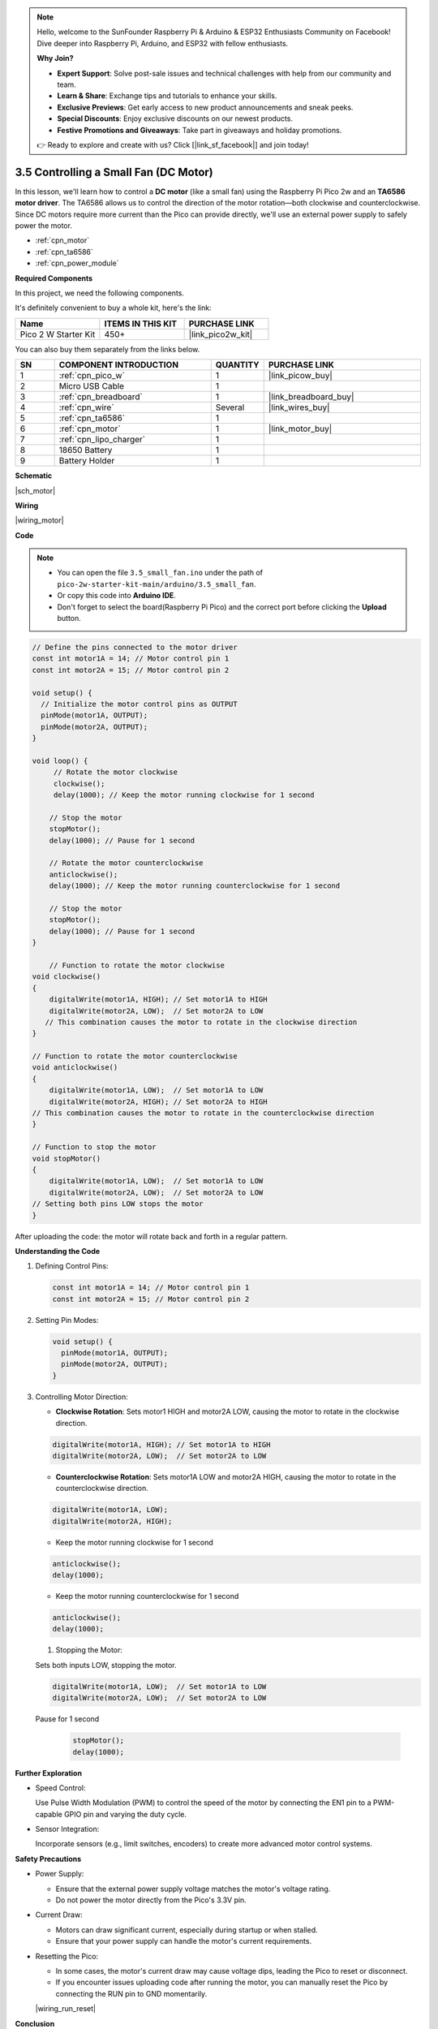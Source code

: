 .. note::

    Hello, welcome to the SunFounder Raspberry Pi & Arduino & ESP32 Enthusiasts Community on Facebook! Dive deeper into Raspberry Pi, Arduino, and ESP32 with fellow enthusiasts.

    **Why Join?**

    - **Expert Support**: Solve post-sale issues and technical challenges with help from our community and team.
    - **Learn & Share**: Exchange tips and tutorials to enhance your skills.
    - **Exclusive Previews**: Get early access to new product announcements and sneak peeks.
    - **Special Discounts**: Enjoy exclusive discounts on our newest products.
    - **Festive Promotions and Giveaways**: Take part in giveaways and holiday promotions.

    👉 Ready to explore and create with us? Click [|link_sf_facebook|] and join today!

.. _ar_motor:

3.5 Controlling a Small Fan (DC Motor)
=========================================

In this lesson, we'll learn how to control a **DC motor** (like a small fan) using the Raspberry Pi Pico 2w and an **TA6586 motor driver**. The TA6586 allows us to control the direction of the motor rotation—both clockwise and counterclockwise. Since DC motors require more current than the Pico can provide directly, we'll use an external power supply to safely power the motor.


* :ref:`cpn_motor`
* :ref:`cpn_ta6586`
* :ref:`cpn_power_module`

**Required Components**

In this project, we need the following components. 

It's definitely convenient to buy a whole kit, here's the link: 

.. list-table::
    :widths: 20 20 20
    :header-rows: 1

    *   - Name	
        - ITEMS IN THIS KIT
        - PURCHASE LINK
    *   - Pico 2 W Starter Kit	
        - 450+
        - |link_pico2w_kit|

You can also buy them separately from the links below.

.. list-table::
    :widths: 5 20 5 20
    :header-rows: 1

    *   - SN
        - COMPONENT INTRODUCTION	
        - QUANTITY
        - PURCHASE LINK

    *   - 1
        - :ref:`cpn_pico_w`
        - 1
        - |link_picow_buy|
    *   - 2
        - Micro USB Cable
        - 1
        - 
    *   - 3
        - :ref:`cpn_breadboard`
        - 1
        - |link_breadboard_buy|
    *   - 4
        - :ref:`cpn_wire`
        - Several
        - |link_wires_buy|
    *   - 5
        - :ref:`cpn_ta6586`
        - 1
        - 
    *   - 6
        - :ref:`cpn_motor`
        - 1
        - |link_motor_buy| 
    *   - 7
        - :ref:`cpn_lipo_charger`
        - 1
        -  
    *   - 8
        - 18650 Battery
        - 1
        -  
    *   - 9
        - Battery Holder
        - 1
        - 

**Schematic**

|sch_motor|


**Wiring**

|wiring_motor|



**Code**

.. note::

    * You can open the file ``3.5_small_fan.ino`` under the path of ``pico-2w-starter-kit-main/arduino/3.5_small_fan``. 
    * Or copy this code into **Arduino IDE**.
    * Don't forget to select the board(Raspberry Pi Pico) and the correct port before clicking the **Upload** button.


.. code-block:: arduino

    // Define the pins connected to the motor driver
    const int motor1A = 14; // Motor control pin 1
    const int motor2A = 15; // Motor control pin 2

    void setup() {
      // Initialize the motor control pins as OUTPUT
      pinMode(motor1A, OUTPUT); 
      pinMode(motor2A, OUTPUT); 
    }

    void loop() {
         // Rotate the motor clockwise
         clockwise();
         delay(1000); // Keep the motor running clockwise for 1 second
    
        // Stop the motor
        stopMotor();
        delay(1000); // Pause for 1 second
    
        // Rotate the motor counterclockwise
        anticlockwise();
        delay(1000); // Keep the motor running counterclockwise for 1 second
    
        // Stop the motor
        stopMotor();
        delay(1000); // Pause for 1 second
    }

        // Function to rotate the motor clockwise
    void clockwise()
    {
        digitalWrite(motor1A, HIGH); // Set motor1A to HIGH
        digitalWrite(motor2A, LOW);  // Set motor2A to LOW
       // This combination causes the motor to rotate in the clockwise direction
    }

    // Function to rotate the motor counterclockwise
    void anticlockwise()
    {
        digitalWrite(motor1A, LOW);  // Set motor1A to LOW
        digitalWrite(motor2A, HIGH); // Set motor2A to HIGH
    // This combination causes the motor to rotate in the counterclockwise direction
    }

    // Function to stop the motor
    void stopMotor()
    {
        digitalWrite(motor1A, LOW);  // Set motor1A to LOW
        digitalWrite(motor2A, LOW);  // Set motor2A to LOW
    // Setting both pins LOW stops the motor
    }

After uploading the code: the motor will rotate back and forth in a regular pattern.


**Understanding the Code**

#. Defining Control Pins:

   .. code-block:: arduino

        const int motor1A = 14; // Motor control pin 1
        const int motor2A = 15; // Motor control pin 2

#. Setting Pin Modes:

   .. code-block:: arduino

        void setup() {
          pinMode(motor1A, OUTPUT); 
          pinMode(motor2A, OUTPUT); 
        }

#. Controlling Motor Direction:

   * **Clockwise Rotation**: Sets motor1 HIGH and motor2A LOW, causing the motor to rotate in the clockwise direction.

   .. code-block:: arduino

        digitalWrite(motor1A, HIGH); // Set motor1A to HIGH
        digitalWrite(motor2A, LOW);  // Set motor2A to LOW

   * **Counterclockwise Rotation**: Sets motor1A LOW and motor2A HIGH, causing the motor to rotate in the counterclockwise direction.

   .. code-block:: arduino

        digitalWrite(motor1A, LOW);
        digitalWrite(motor2A, HIGH);

   * Keep the motor running clockwise for 1 second

   .. code-block:: arduino

        anticlockwise();
        delay(1000); 

   * Keep the motor running counterclockwise for 1 second

   .. code-block:: arduino

        anticlockwise();
        delay(1000); 

   #. Stopping the Motor:

   Sets both inputs LOW, stopping the motor.

   .. code-block:: arduino

        digitalWrite(motor1A, LOW);  // Set motor1A to LOW
        digitalWrite(motor2A, LOW);  // Set motor2A to LOW
    
   Pause for 1 second

      .. code-block:: arduino

        stopMotor();
        delay(1000); 

**Further Exploration**

* Speed Control:

  Use Pulse Width Modulation (PWM) to control the speed of the motor by connecting the EN1 pin to a PWM-capable GPIO pin and varying the duty cycle.

* Sensor Integration:

  Incorporate sensors (e.g., limit switches, encoders) to create more advanced motor control systems.


**Safety Precautions**

* Power Supply:

  * Ensure that the external power supply voltage matches the motor's voltage rating.
  * Do not power the motor directly from the Pico's 3.3V pin.

* Current Draw:

  * Motors can draw significant current, especially during startup or when stalled.
  * Ensure that your power supply can handle the motor's current requirements.

* Resetting the Pico:

  * In some cases, the motor's current draw may cause voltage dips, leading the Pico to reset or disconnect.
  * If you encounter issues uploading code after running the motor, you can manually reset the Pico by connecting the RUN pin to GND momentarily.

  |wiring_run_reset|


**Conclusion**

In this lesson, you've learned how to control a DC motor using the Raspberry Pi Pico and the TA6586 motor driver. By controlling the inputs to the TA6586, you can change the direction of the motor's rotation. This fundamental concept is essential in robotics, automation, and many other applications involving motors.
